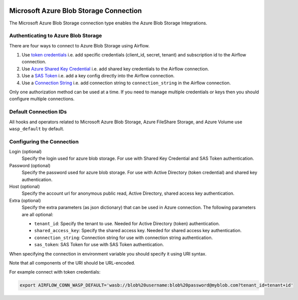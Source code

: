  .. Licensed to the Apache Software Foundation (ASF) under one
    or more contributor license agreements.  See the NOTICE file
    distributed with this work for additional information
    regarding copyright ownership.  The ASF licenses this file
    to you under the Apache License, Version 2.0 (the
    "License"); you may not use this file except in compliance
    with the License.  You may obtain a copy of the License at

 ..   http://www.apache.org/licenses/LICENSE-2.0

 .. Unless required by applicable law or agreed to in writing,
    software distributed under the License is distributed on an
    "AS IS" BASIS, WITHOUT WARRANTIES OR CONDITIONS OF ANY
    KIND, either express or implied.  See the License for the
    specific language governing permissions and limitations
    under the License.



.. _howto/connection:wasb:

Microsoft Azure Blob Storage Connection
=======================================

The Microsoft Azure Blob Storage connection type enables the Azure Blob Storage Integrations.

Authenticating to Azure Blob Storage
------------------------------------

There are four ways to connect to Azure Blob Storage using Airflow.

1. Use `token credentials
   <https://docs.microsoft.com/en-us/azure/developer/python/azure-sdk-authenticate?tabs=cmd#authenticate-with-token-credentials>`_
   i.e. add specific credentials (client_id, secret, tenant) and subscription id to the Airflow connection.
2. Use `Azure Shared Key Credential
   <https://docs.microsoft.com/en-us/rest/api/storageservices/authorize-with-shared-key>`_
   i.e. add shared key credentials to the Airflow connection.
3. Use a `SAS Token
   <https://docs.microsoft.com/en-us/rest/api/storageservices/create-account-sas>`_
   i.e. add a key config directly into the Airflow connection.
4. Use a `Connection String
   <https://docs.microsoft.com/en-us/azure/data-explorer/kusto/api/connection-strings/storage>`_
   i.e. add connection string to ``connection_string`` in the Airflow connection.

Only one authorization method can be used at a time. If you need to manage multiple credentials or keys then you should
configure multiple connections.

Default Connection IDs
----------------------

All hooks and operators related to Microsoft Azure Blob Storage, Azure FileShare Storage, and Azure Volume use ``wasp_default`` by default.

Configuring the Connection
--------------------------

Login (optional)
    Specify the login used for azure blob storage. For use with Shared Key Credential and SAS Token authentication.

Password (optional)
    Specify the password used for azure blob storage. For use with
    Active Directory (token credential) and shared key authentication.

Host (optional)
    Specify the account url for anonymous public read, Active Directory, shared access key authentication.

Extra (optional)
    Specify the extra parameters (as json dictionary) that can be used in Azure connection.
    The following parameters are all optional:

    * ``tenant_id``: Specify the tenant to use. Needed for Active Directory (token) authentication.
    * ``shared_access_key``: Specify the shared access key. Needed for shared access key authentication.
    * ``connection_string``: Connection string for use with connection string authentication.
    * ``sas_token``: SAS Token for use with SAS Token authentication.

When specifying the connection in environment variable you should specify
it using URI syntax.

Note that all components of the URI should be URL-encoded.

For example connect with token credentials:

.. code-block:: bash

   export AIRFLOW_CONN_WASP_DEFAULT='wasb://blob%20username:blob%20password@myblob.com?tenant_id=tenant+id'
